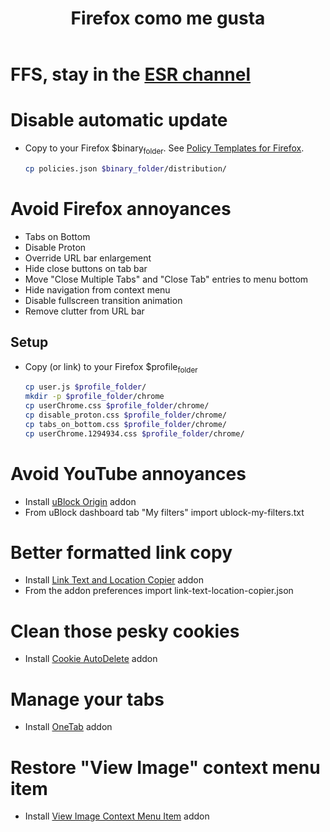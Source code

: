 #+TITLE:   Firefox como me gusta
#+OPTIONS: toc:nil num:nil html-postamble:nil
#+STARTUP: showall

* FFS, stay in the [[https://support.mozilla.org/en-US/kb/firefox-esr-release-cycle][ESR channel]]
* Disable automatic update
  - Copy to your Firefox $binary_folder. See [[https://github.com/mozilla/policy-templates][Policy Templates for Firefox]].
    #+begin_src sh :noeval
      cp policies.json $binary_folder/distribution/
    #+end_src
* Avoid Firefox annoyances
  - Tabs on Bottom
  - Disable Proton
  - Override URL bar enlargement
  - Hide close buttons on tab bar
  - Move "Close Multiple Tabs" and "Close Tab" entries to menu bottom
  - Hide navigation from context menu
  - Disable fullscreen transition animation
  - Remove clutter from URL bar
** Setup
   - Copy (or link) to your Firefox $profile_folder
     #+begin_src sh :noeval
       cp user.js $profile_folder/
       mkdir -p $profile_folder/chrome
       cp userChrome.css $profile_folder/chrome/
       cp disable_proton.css $profile_folder/chrome/
       cp tabs_on_bottom.css $profile_folder/chrome/
       cp userChrome.1294934.css $profile_folder/chrome/
     #+end_src
* Avoid YouTube annoyances
  - Install [[https://addons.mozilla.org/en-US/firefox/addon/ublock-origin/][uBlock Origin]] addon
  - From uBlock dashboard tab "My filters" import ublock-my-filters.txt
* Better formatted link copy
  - Install [[https://addons.mozilla.org/en-US/firefox/addon/link-text-and-location-copier/][Link Text and Location Copier]] addon
  - From the addon preferences import link-text-location-copier.json
* Clean those pesky cookies
  - Install [[https://addons.mozilla.org/en-US/firefox/addon/cookie-autodelete/][Cookie AutoDelete]] addon
* Manage your tabs
  - Install [[https://addons.mozilla.org/en-US/firefox/addon/onetab/][OneTab]] addon
* Restore "View Image" context menu item
  - Install [[https://addons.mozilla.org/en-US/firefox/addon/view-image-context-menu-item/][View Image Context Menu Item]] addon
